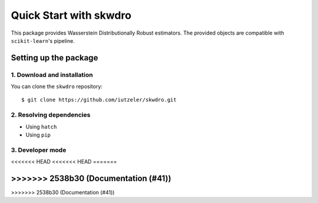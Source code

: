 #######################
Quick Start with skwdro
#######################

This package provides Wasserstein Distributionally Robust estimators. 
The provided objects are compatible with ``scikit-learn``'s pipeline. 


Setting up the package
======================

1. Download and installation
----------------------------

You can clone the ``skwdro`` repository::

    $ git clone https://github.com/iutzeler/skwdro.git



2. Resolving dependencies
-------------------------


* Using ``hatch``

* Using ``pip``



3. Developer mode
-----------------


<<<<<<< HEAD
<<<<<<< HEAD
=======

>>>>>>> 2538b30 (Documentation (#41))
=======

>>>>>>> 2538b30 (Documentation (#41))
